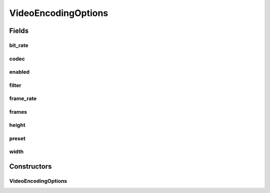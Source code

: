 .. java:import:: org.apache.commons.lang3.math Fraction

.. java:import:: java.beans ConstructorProperties

VideoEncodingOptions
====================

.. java:package:: net.bramp.ffmpeg.options
   :noindex:

.. java:type:: public class VideoEncodingOptions

   Encoding options for video

   :author: bramp

Fields
------
bit_rate
^^^^^^^^

.. java:field:: public final long bit_rate
   :outertype: VideoEncodingOptions

codec
^^^^^

.. java:field:: public final String codec
   :outertype: VideoEncodingOptions

enabled
^^^^^^^

.. java:field:: public final boolean enabled
   :outertype: VideoEncodingOptions

filter
^^^^^^

.. java:field:: public final String filter
   :outertype: VideoEncodingOptions

frame_rate
^^^^^^^^^^

.. java:field:: public final Fraction frame_rate
   :outertype: VideoEncodingOptions

frames
^^^^^^

.. java:field:: public final Integer frames
   :outertype: VideoEncodingOptions

height
^^^^^^

.. java:field:: public final int height
   :outertype: VideoEncodingOptions

preset
^^^^^^

.. java:field:: public final String preset
   :outertype: VideoEncodingOptions

width
^^^^^

.. java:field:: public final int width
   :outertype: VideoEncodingOptions

Constructors
------------
VideoEncodingOptions
^^^^^^^^^^^^^^^^^^^^

.. java:constructor:: @ConstructorProperties public VideoEncodingOptions(boolean enabled, String codec, Fraction frame_rate, int width, int height, long bit_rate, Integer frames, String filter, String preset)
   :outertype: VideoEncodingOptions

